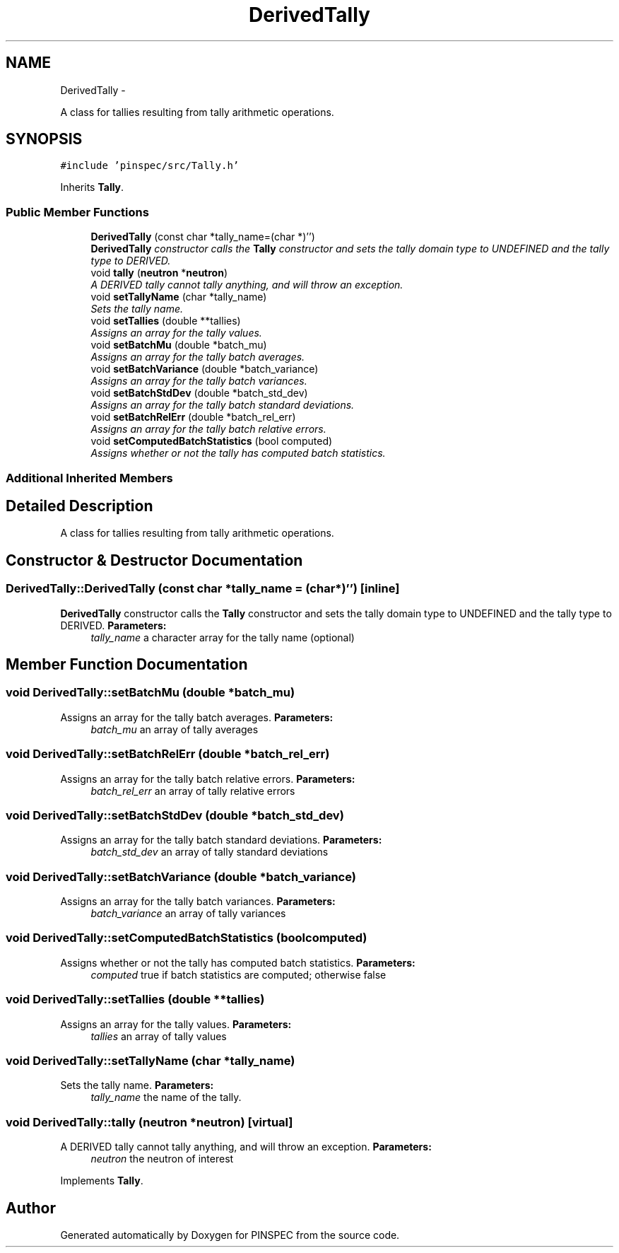 .TH "DerivedTally" 3 "Wed Apr 10 2013" "Version 0.1" "PINSPEC" \" -*- nroff -*-
.ad l
.nh
.SH NAME
DerivedTally \- 
.PP
A class for tallies resulting from tally arithmetic operations\&.  

.SH SYNOPSIS
.br
.PP
.PP
\fC#include 'pinspec/src/Tally\&.h'\fP
.PP
Inherits \fBTally\fP\&.
.SS "Public Member Functions"

.in +1c
.ti -1c
.RI "\fBDerivedTally\fP (const char *tally_name=(char *)'')"
.br
.RI "\fI\fBDerivedTally\fP constructor calls the \fBTally\fP constructor and sets the tally domain type to UNDEFINED and the tally type to DERIVED\&. \fP"
.ti -1c
.RI "void \fBtally\fP (\fBneutron\fP *\fBneutron\fP)"
.br
.RI "\fIA DERIVED tally cannot tally anything, and will throw an exception\&. \fP"
.ti -1c
.RI "void \fBsetTallyName\fP (char *tally_name)"
.br
.RI "\fISets the tally name\&. \fP"
.ti -1c
.RI "void \fBsetTallies\fP (double **tallies)"
.br
.RI "\fIAssigns an array for the tally values\&. \fP"
.ti -1c
.RI "void \fBsetBatchMu\fP (double *batch_mu)"
.br
.RI "\fIAssigns an array for the tally batch averages\&. \fP"
.ti -1c
.RI "void \fBsetBatchVariance\fP (double *batch_variance)"
.br
.RI "\fIAssigns an array for the tally batch variances\&. \fP"
.ti -1c
.RI "void \fBsetBatchStdDev\fP (double *batch_std_dev)"
.br
.RI "\fIAssigns an array for the tally batch standard deviations\&. \fP"
.ti -1c
.RI "void \fBsetBatchRelErr\fP (double *batch_rel_err)"
.br
.RI "\fIAssigns an array for the tally batch relative errors\&. \fP"
.ti -1c
.RI "void \fBsetComputedBatchStatistics\fP (bool computed)"
.br
.RI "\fIAssigns whether or not the tally has computed batch statistics\&. \fP"
.in -1c
.SS "Additional Inherited Members"
.SH "Detailed Description"
.PP 
A class for tallies resulting from tally arithmetic operations\&. 
.SH "Constructor & Destructor Documentation"
.PP 
.SS "DerivedTally::DerivedTally (const char *tally_name = \fC(char*)''\fP)\fC [inline]\fP"

.PP
\fBDerivedTally\fP constructor calls the \fBTally\fP constructor and sets the tally domain type to UNDEFINED and the tally type to DERIVED\&. \fBParameters:\fP
.RS 4
\fItally_name\fP a character array for the tally name (optional) 
.RE
.PP

.SH "Member Function Documentation"
.PP 
.SS "void DerivedTally::setBatchMu (double *batch_mu)"

.PP
Assigns an array for the tally batch averages\&. \fBParameters:\fP
.RS 4
\fIbatch_mu\fP an array of tally averages 
.RE
.PP

.SS "void DerivedTally::setBatchRelErr (double *batch_rel_err)"

.PP
Assigns an array for the tally batch relative errors\&. \fBParameters:\fP
.RS 4
\fIbatch_rel_err\fP an array of tally relative errors 
.RE
.PP

.SS "void DerivedTally::setBatchStdDev (double *batch_std_dev)"

.PP
Assigns an array for the tally batch standard deviations\&. \fBParameters:\fP
.RS 4
\fIbatch_std_dev\fP an array of tally standard deviations 
.RE
.PP

.SS "void DerivedTally::setBatchVariance (double *batch_variance)"

.PP
Assigns an array for the tally batch variances\&. \fBParameters:\fP
.RS 4
\fIbatch_variance\fP an array of tally variances 
.RE
.PP

.SS "void DerivedTally::setComputedBatchStatistics (boolcomputed)"

.PP
Assigns whether or not the tally has computed batch statistics\&. \fBParameters:\fP
.RS 4
\fIcomputed\fP true if batch statistics are computed; otherwise false 
.RE
.PP

.SS "void DerivedTally::setTallies (double **tallies)"

.PP
Assigns an array for the tally values\&. \fBParameters:\fP
.RS 4
\fItallies\fP an array of tally values 
.RE
.PP

.SS "void DerivedTally::setTallyName (char *tally_name)"

.PP
Sets the tally name\&. \fBParameters:\fP
.RS 4
\fItally_name\fP the name of the tally\&. 
.RE
.PP

.SS "void DerivedTally::tally (\fBneutron\fP *neutron)\fC [virtual]\fP"

.PP
A DERIVED tally cannot tally anything, and will throw an exception\&. \fBParameters:\fP
.RS 4
\fIneutron\fP the neutron of interest 
.RE
.PP

.PP
Implements \fBTally\fP\&.

.SH "Author"
.PP 
Generated automatically by Doxygen for PINSPEC from the source code\&.
